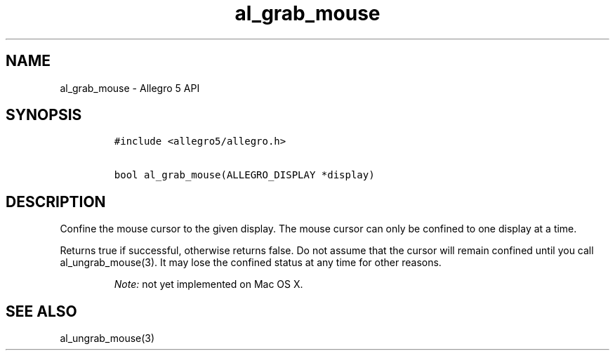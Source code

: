 .TH al_grab_mouse 3 "" "Allegro reference manual"
.SH NAME
.PP
al_grab_mouse \- Allegro 5 API
.SH SYNOPSIS
.IP
.nf
\f[C]
#include\ <allegro5/allegro.h>

bool\ al_grab_mouse(ALLEGRO_DISPLAY\ *display)
\f[]
.fi
.SH DESCRIPTION
.PP
Confine the mouse cursor to the given display.
The mouse cursor can only be confined to one display at a time.
.PP
Returns true if successful, otherwise returns false.
Do not assume that the cursor will remain confined until you call
al_ungrab_mouse(3).
It may lose the confined status at any time for other reasons.
.RS
.PP
\f[I]Note:\f[] not yet implemented on Mac OS X.
.RE
.SH SEE ALSO
.PP
al_ungrab_mouse(3)
